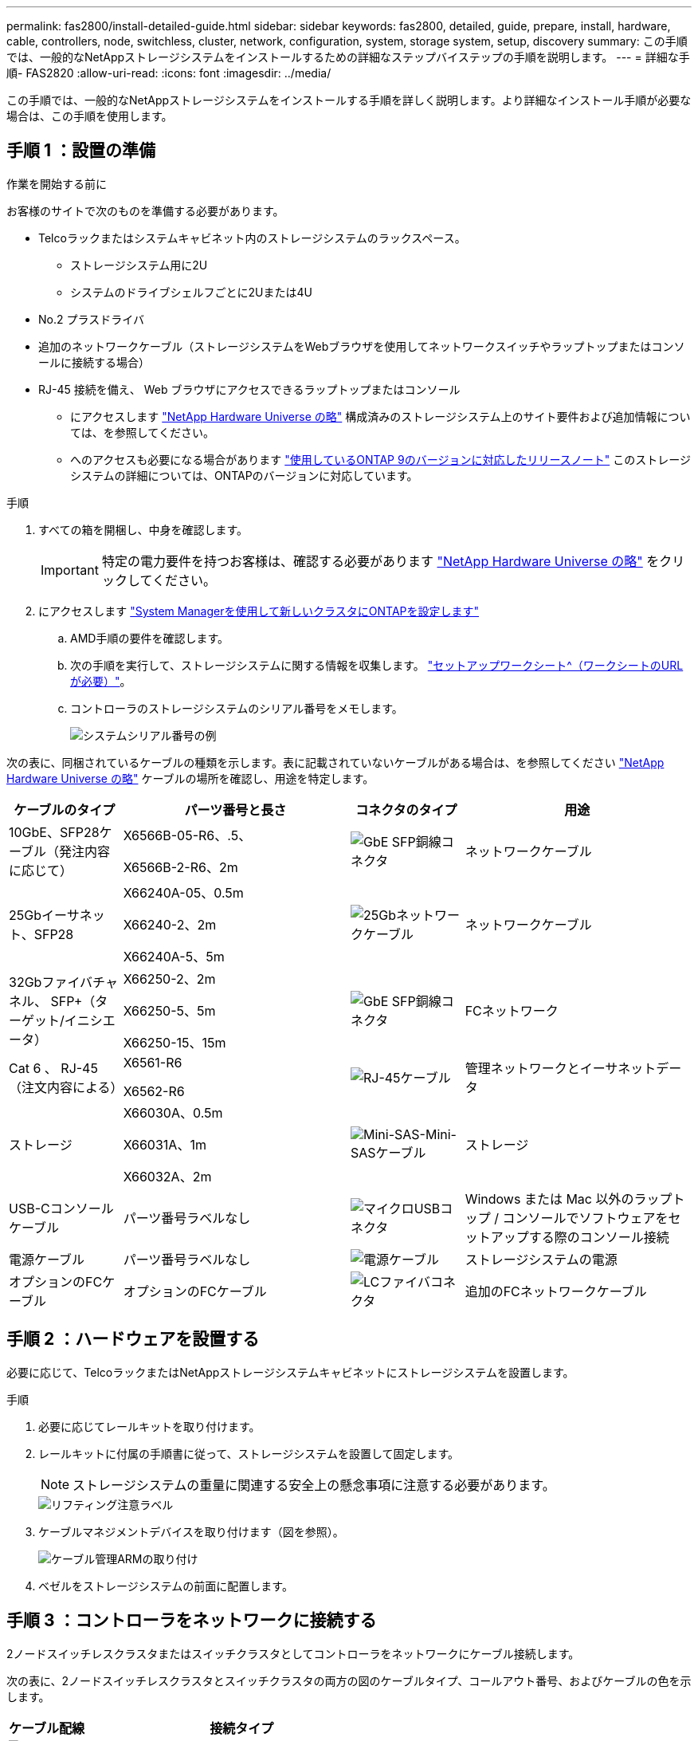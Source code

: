 ---
permalink: fas2800/install-detailed-guide.html 
sidebar: sidebar 
keywords: fas2800, detailed, guide, prepare, install, hardware, cable, controllers, node, switchless, cluster, network, configuration, system, storage system, setup, discovery 
summary: この手順では、一般的なNetAppストレージシステムをインストールするための詳細なステップバイステップの手順を説明します。 
---
= 詳細な手順- FAS2820
:allow-uri-read: 
:icons: font
:imagesdir: ../media/


[role="lead"]
この手順では、一般的なNetAppストレージシステムをインストールする手順を詳しく説明します。より詳細なインストール手順が必要な場合は、この手順を使用します。



== 手順 1 ：設置の準備

.作業を開始する前に
お客様のサイトで次のものを準備する必要があります。

* Telcoラックまたはシステムキャビネット内のストレージシステムのラックスペース。
+
** ストレージシステム用に2U
** システムのドライブシェルフごとに2Uまたは4U


* No.2 プラスドライバ
* 追加のネットワークケーブル（ストレージシステムをWebブラウザを使用してネットワークスイッチやラップトップまたはコンソールに接続する場合）
* RJ-45 接続を備え、 Web ブラウザにアクセスできるラップトップまたはコンソール
+
** にアクセスします https://hwu.netapp.com["NetApp Hardware Universe の略"] 構成済みのストレージシステム上のサイト要件および追加情報については、を参照してください。
** へのアクセスも必要になる場合があります http://mysupport.netapp.com/documentation/productlibrary/index.html?productID=62286["使用しているONTAP 9のバージョンに対応したリリースノート"] このストレージシステムの詳細については、ONTAPのバージョンに対応しています。




.手順
. すべての箱を開梱し、中身を確認します。
+

IMPORTANT: 特定の電力要件を持つお客様は、確認する必要があります https://hwu.netapp.com["NetApp Hardware Universe の略"] をクリックしてください。

. にアクセスします https://docs.netapp.com/us-en/ontap/task_configure_ontap.html#assign-a-node-management-ip-address["System Managerを使用して新しいクラスタにONTAPを設定します"^]
+
.. AMD手順の要件を確認します。
.. 次の手順を実行して、ストレージシステムに関する情報を収集します。 https://docs.netapp.com/us-en/ontap/task_configure_ontap.html["セットアップワークシート^（ワークシートのURLが必要）"]。
.. コントローラのストレージシステムのシリアル番号をメモします。
+
image::../media/drw_ssn_label.svg[システムシリアル番号の例]





次の表に、同梱されているケーブルの種類を示します。表に記載されていないケーブルがある場合は、を参照してください https://hwu.netapp.com["NetApp Hardware Universe の略"] ケーブルの場所を確認し、用途を特定します。

[cols="1,2,1,2"]
|===
| ケーブルのタイプ | パーツ番号と長さ | コネクタのタイプ | 用途 


 a| 
10GbE、SFP28ケーブル（発注内容に応じて）
 a| 
X6566B-05-R6、.5、

X6566B-2-R6、2m
 a| 
image::../media/oie_cable_sfp_gbe_copper.png[GbE SFP銅線コネクタ]
 a| 
ネットワークケーブル



 a| 
25Gbイーサネット、SFP28
 a| 
X66240A-05、0.5m

X66240-2、2m

X66240A-5、5m
 a| 
image::../media/oie_cable_25Gb_Ethernet_SFP28_IEOPS-1069.svg[25Gbネットワークケーブル]
 a| 
ネットワークケーブル



 a| 
32Gbファイバチャネル、
SFP+（ターゲット/イニシエータ）
 a| 
X66250-2、2m

X66250-5、5m

X66250-15、15m
 a| 
image::../media/oie_cable_sfp_gbe_copper.png[GbE SFP銅線コネクタ]
 a| 
FCネットワーク



 a| 
Cat 6 、 RJ-45 （注文内容による）
 a| 
X6561-R6

X6562-R6
 a| 
image::../media/oie_cable_rj45.png[RJ-45ケーブル]
 a| 
管理ネットワークとイーサネットデータ



 a| 
ストレージ
 a| 
X66030A、0.5m

X66031A、1m

X66032A、2m
 a| 
image::../media/oie_cable_mini_sas_hd_to_mini_sas_hd.svg[Mini-SAS-Mini-SASケーブル]
 a| 
ストレージ



 a| 
USB-Cコンソールケーブル
 a| 
パーツ番号ラベルなし
 a| 
image::../media/oie_cable_micro_usb.png[マイクロUSBコネクタ]
 a| 
Windows または Mac 以外のラップトップ / コンソールでソフトウェアをセットアップする際のコンソール接続



 a| 
電源ケーブル
 a| 
パーツ番号ラベルなし
 a| 
image::../media/oie_cable_power.png[電源ケーブル]
 a| 
ストレージシステムの電源



 a| 
オプションのFCケーブル
 a| 
オプションのFCケーブル
 a| 
image::../media/oie_cable_fiber_lc_connector.png[LCファイバコネクタ]
 a| 
追加のFCネットワークケーブル

|===


== 手順 2 ：ハードウェアを設置する

必要に応じて、TelcoラックまたはNetAppストレージシステムキャビネットにストレージシステムを設置します。

.手順
. 必要に応じてレールキットを取り付けます。
. レールキットに付属の手順書に従って、ストレージシステムを設置して固定します。
+

NOTE: ストレージシステムの重量に関連する安全上の懸念事項に注意する必要があります。

+
image::../media/oie_fas2800_weight_caution_IEOPS-1070.svg[リフティング注意ラベル]

. ケーブルマネジメントデバイスを取り付けます（図を参照）。
+
image::../media/drw_cable_management_arm_install.svg[ケーブル管理ARMの取り付け]

. ベゼルをストレージシステムの前面に配置します。




== 手順 3 ：コントローラをネットワークに接続する

2ノードスイッチレスクラスタまたはスイッチクラスタとしてコントローラをネットワークにケーブル接続します。

次の表に、2ノードスイッチレスクラスタとスイッチクラスタの両方の図のケーブルタイプ、コールアウト番号、およびケーブルの色を示します。

[cols="20%,80%"]
|===
| ケーブル配線 | 接続タイプ 


 a| 
image::../media/icon_square_1_green.png[番号3 ]]
 a| 
クラスタインターコネクト



 a| 
image::../media/icon_square_2_purple.png[番号2]
 a| 
管理ネットワークスイッチ



 a| 
image::../media/icon_square_3_orange.png[番号3]
 a| 
ホストネットワークスイッチ

|===
.作業を開始する前に
* ストレージシステムをスイッチに接続する方法については、ネットワーク管理者にお問い合わせください。
* 図の矢印を確認して、ケーブルコネクタのプルタブの向きが正しいことを確認します。
+
** コネクタを挿入すると、カチッという音がして所定の位置に収まります。カチッという音がしない場合は、コネクタを取り外し、ケーブルヘッドを裏返してやり直してください。
** 光スイッチに接続する場合は、ポートにケーブル接続する前に、 SFP をコントローラポートに挿入します。




image::../media/oie_cable_pull_tab_down.png[プルタブ方向]

[role="tabbed-block"]
====
.オプション 1 ： 2 ノードスイッチレスクラスタをケーブル接続
--
2ノードスイッチレスクラスタの場合は、ネットワーク接続とクラスタインターコネクトポートをケーブル接続します。

.このタスクについて
アニメーションやステップバイステップの手順に従って、コントローラとスイッチをケーブル接続します。

.アニメーション- 2ノードスイッチレスクラスタのケーブル接続
video::90577508-fa79-46cf-b18a-afe8016325af[panopto]
.手順
. クラスタインターコネクトケーブルを使用して、クラスタインターコネクトポートe0aからe0a、e0bからe0bを接続します。
+
image::../media/oie_cable_25Gb_Ethernet_SFP28_IEOPS-1069.svg[25Gbネットワークケーブル]

+
*クラスタインターコネクトケーブル*

+
image::../media/drw_2800_tnsc_cluster_cabling_IEOPS-892.svg[2ノードクラスタのケーブル接続]

. RJ45 ケーブルを使用して、 e0M ポートを管理ネットワークスイッチに接続します。
+
image::../media/oie_cable_rj45.png[RJ-45ケーブル]

+
* RJ45ケーブル*

+
image::../media/drw_2800_management_connection_IEOPS-1077.svg[管理接続]

. メザニンカードポートをホストネットワークにケーブル接続します。
+
image::../media/drw_2800_network_cabling_IEOPS-894.svg[ネットワーク接続]

+
.. 4ポートイーサネットデータネットワークの場合は、ポートe1a~e1dをイーサネットデータネットワークにケーブル接続します。
+
*** 4ポート、10 / 25Gbイーサネット、SFP28
+
image::../media/oie_cable_sfp_gbe_copper.png[GbE SFP銅線コネクタ]

+
image::../media/oie_cable_25Gb_Ethernet_SFP28_IEOPS-1069.svg[25Gbイーサネットケーブル]

*** 4ポート、10GBASE-T、RJ45
+
image::../media/oie_cable_rj45.png[RJ-45ケーブル]



.. 4ポートのFibre Channelデータネットワークを使用する場合は、FCネットワーク用にポート1a~1dをケーブル接続します。
+
*** 4ポート、32Gbファイバチャネル、SFP+（ターゲットのみ）
+
image::../media/oie_cable_sfp_gbe_copper.png[GbE SFP銅線コネクタ]

*** 4ポート、32Gbファイバチャネル、SFP+（イニシエータ/ターゲット）
+
image::../media/oie_cable_sfp_gbe_copper.png[GbE SFP銅線コネクタ]



.. 2+2カード（2ポートがイーサネット接続、2ポートがファイバチャネル接続）を使用している場合は、ポートe1aとe1bをFCデータネットワークに、ポートe1cとe1dをイーサネットデータネットワークにケーブル接続します。
+
*** 10 / 25Gbイーサネット（SFP28）×2ポート+32Gb FC（SFP+）×2ポート
+
image::../media/oie_cable_sfp_gbe_copper.png[GbE SFP銅線コネクタ]

+
image::../media/oie_cable_sfp_gbe_copper.png[GbE SFP銅線コネクタ]








IMPORTANT: 電源コードは接続しないでください。

--
.オプション 2 ：スイッチクラスタをケーブル接続する
--
スイッチクラスタのネットワーク接続とクラスタインターコネクトポートをケーブル接続します。

.このタスクについて
アニメーションやステップバイステップの手順に従って、コントローラとスイッチをケーブル接続します。

.アニメーションスイッチを使用したクラスタのケーブル接続
video::6553a3db-57dd-4247-b34a-afe8016315d4[panopto]
.手順
. クラスタインターコネクトケーブルを使用して、クラスタインターコネクトポートe0aからe0a、e0bからe0bを接続します。
+
image::../media/oie_cable_25Gb_Ethernet_SFP28_IEOPS-1069.svg[25Gbイーサネットコネクタ]

+
image::../media/drw_2800_switched_cluster_cabling_IEOPS-893.svg[スイッチクラスタの接続]

. RJ45 ケーブルを使用して、 e0M ポートを管理ネットワークスイッチに接続します。
+
image::../media/oie_cable_rj45.png[RJ-45ケーブル]

+
image::../media/drw_2800_management_connection_IEOPS-1077.svg[管理ネットワーク接続]

. メザニンカードポートをホストネットワークにケーブル接続します。
+
image::../media/drw_2800_network_cabling_IEOPS-894.svg[ネットワーク接続]

+
.. 4ポートイーサネットデータネットワークの場合は、ポートe1a~e1dをイーサネットデータネットワークにケーブル接続します。
+
*** 4ポート、10 / 25Gbイーサネット、SFP28
+
image::../media/oie_cable_sfp_gbe_copper.png[GbE SFP銅線コネクタ]

+
image::../media/oie_cable_25Gb_Ethernet_SFP28_IEOPS-1069.svg[25Gbイーサネットコネクタ]

*** 4ポート、10GBASE-T、RJ45
+
image::../media/oie_cable_rj45.png[RJ-45ケーブル]



.. 4ポートのFibre Channelデータネットワークを使用する場合は、FCネットワーク用にポート1a~1dをケーブル接続します。
+
*** 4ポート、32Gbファイバチャネル、SFP+（ターゲットのみ）
+
image::../media/oie_cable_sfp_gbe_copper.png[GbE SFP銅線コネクタ]

*** 4ポート、32Gbファイバチャネル、SFP+（イニシエータ/ターゲット）
+
image::../media/oie_cable_sfp_gbe_copper.png[GbE SFP銅線コネクタ]



.. 2+2カード（2ポートがイーサネット接続、2ポートがファイバチャネル接続）を使用している場合は、ポートe1aとe1bをFCデータネットワークに、ポートe1cとe1dをイーサネットデータネットワークにケーブル接続します。
+
*** 10 / 25Gbイーサネット（SFP28）×2ポート+32Gb FC（SFP+）×2ポート
+
image::../media/oie_cable_sfp_gbe_copper.png[GbE SFP銅線コネクタ]

+
image::../media/oie_cable_sfp_gbe_copper.png[GbE SFP銅線コネクタ]








IMPORTANT: 電源コードは接続しないでください。

--
====


== 手順 4 ：コントローラをドライブシェルフにケーブル接続する

コントローラを外付けストレージにケーブル接続します。

次の表に、ドライブシェルフをストレージシステムにケーブル接続する際の図のケーブルタイプ、コールアウト番号、およびケーブルの色を示します。


NOTE: この例では DS224C を使用していますサポートされている他のドライブシェルフでもケーブル接続はほぼ同じです。詳細については、を参照してください link:../sas3/install-new-system.html["IOM12 / IOM12Bモジュールを搭載したシェルフを新しいシステムに設置してケーブル接続します"] 。

[cols="20%,80%"]
|===
| ケーブル配線 | 接続タイプ 


 a| 
image::../media/icon_square_1_yellow.png[吹き出しアイコン1]
 a| 
シエルフ/シエルフカンケエフルセツソク



 a| 
image::../media/icon_square_2_blue.png[吹き出しアイコン2]
 a| 
コントロオラAヲトライフシエルフニ



 a| 
image::../media/icon_square_3_tourquoise.png[吹き出しアイコン3]
 a| 
コントローラBをドライブシェルフに接続

|===
図の矢印を見て、ケーブルコネクタのプルタブの正しい向きを確認してください。

image::../media/oie_cable_pull_tab_down.png[プルタブ方向]

.このタスクについて
アニメーションやステップバイステップの手順に従って、コントローラとドライブシェルフをケーブル接続します。


IMPORTANT: FAS2820ではポート0b2を使用しないでください。このSASポートはONTAPでは使用されず、常に無効になっています。詳細については、を参照してください link:../sas3/install-new-system.html["新しいストレージシステムにシェルフを設置します"^] 。

.アニメーション-ドライブシェルフのケーブル配線
video::b2a7549d-8141-47dc-9e20-afe8016f4386[panopto]
.手順
. シェルフ間でポートをケーブル接続します。
+
.. IOM Aのポート1と直下のシェルフにあるIOM Aのポート3
.. IOM Bのポート1と直下のシェルフにあるIOM Bのポート3
+
image::../media/oie_cable_mini_sas_hd_to_mini_sas_hd.svg[Mini SAS - Mini SASコネクタ]





* Mini-SAS HD間ケーブル*

+image：：../media/drw_2800_shelf-to-shelf_cabling_IEOPS-895.svg [シェルフ間のケーブル接続]

+。コントローラAをドライブシェルフにケーブル接続します。..コントローラAのポート0aとスタックの最初のドライブシェルフにあるIOM Bのポート1..コントローラAのポート0b1とスタックの最後のドライブシェルフにあるIOM Aのポート3

+image：：../media/oie_cable_mini_sas_hd_to_mini_sas_hd.svg[Mini SAS to mini SAS connector]

* Mini-SAS HD間ケーブル*

+image：：../media/dwr-2800_controller1-to shelves_IEOPS-896.svg [コントローラAとシェルフの接続]

+。コントローラBをドライブシェルフに接続します。..コントローラBのポート0aとスタックの最初のドライブシェルフにあるIOM Aのポート1..コントローラBのポート0b1とスタックの最後のドライブシェルフにあるIOM Bのポート3

+image：：../media/oie_cable_mini_sas_hd_to_mini_sas_hd.svg[Mini SAS to mini SAS connector]

* Mini-SAS HD間ケーブル*

+image：：../media/dwr-2800_controller2-to shelves_IEOPS-897.svg [コントローラBとシェルフの接続]



== 手順5：ストレージシステムのセットアップと設定を完了する

オプション1：ネットワーク検出が有効な場合、またはオプション2：ネットワーク検出が有効でない場合のいずれかを使用して、ストレージシステムのセットアップと設定を完了します。

[role="tabbed-block"]
====
.オプション 1 ：ネットワーク検出が有効になっている場合
--
ラップトップでネットワーク検出が有効になっている場合は、クラスタの自動検出を使用してストレージシステムのセットアップと設定を完了します。

.手順
. 次のアニメーションに従って、シェルフの電源をオンにし、シェルフIDを設定します。
+
.アニメーション-ドライブシェルフIDを設定します
video::c600f366-4d30-481a-89d9-ab1b0066589b[panopto]
. コントローラの電源をオンにします
+
.. 電源コードをコントローラの電源装置に接続し、さらに別の回路の電源に接続します。
.. 両方のノードの電源スイッチをオンにします。
+

NOTE: 初回のブートには最大 8 分かかる場合があります。

+
image::../media/dwr_2800_turn_on_power_IEOPS-898.svg[電源をオンにする]



. ラップトップでネットワーク検出が有効になっていることを確認します。
+
詳細については、ラップトップのオンラインヘルプを参照してください。

. ラップトップを管理スイッチに接続します。
. 次の図または手順に従って、設定するストレージシステムノードを検出します。
+
image::../media/drw_autodiscovery_controler_select_ieops-1849.svg[自動検出システム]

+
.. エクスプローラを開きます。
.. 左側のペインで*[ネットワーク]*をクリックし、右クリックして*[更新]*を選択します。
.. いずれかの ONTAP アイコンをダブルクリックし、画面に表示された証明書を受け入れます。
+

NOTE: XXXXXは、ターゲットノードのストレージシステムのシリアル番号です。

+
System Manager が開きます。



. System Managerのセットアップガイドを使用して、で収集したデータを使用してストレージシステムを設定します。 <<手順 1 ：設置の準備>>。
. アカウントを作成するか、アカウントにログインします。
+
.. をクリックします https://mysupport.netapp.com["mysupport.netapp.com"]
.. アカウントを作成するか、アカウントにログインする必要がある場合は、_Create Account_をクリックします。


. ダウンロードしてインストールします https://mysupport.netapp.com/site/tools["Active IQ Config Advisor"]
+
.. Active IQ Config Advisorを実行して、ストレージシステムの健全性を確認します。


. でシステムを登録します。 https://mysupport.netapp.com/site/systems/register[]。
. 初期設定が完了したら、に進みます https://www.netapp.com/support-and-training/documentation/["NetApp ONTAPのリソース"] ONTAP での追加機能の設定については、ページを参照してください。


--
.オプション 2 ：ネットワーク検出が有効になっていない場合
--
ラップトップでネットワーク検出が有効になっていない場合は、設定とセットアップを手動で完了します。

.手順
. ラップトップまたはコンソールをケーブル接続して設定します。
+
.. ラップトップまたはコンソールのコンソールポートを、 115 、 200 ボー、 N-8-1 に設定します。
+

NOTE: コンソールポートの設定方法については、ラップトップまたはコンソールのオンラインヘルプを参照してください。

.. ストレージシステムに付属のコンソールケーブルを使用してコンソールケーブルをラップトップまたはコンソールに接続し、コントローラのコンソールポートを管理サブネット上のスイッチに接続します。
+
image::../media/drw_2800_laptop_to_switch_to_controller_IEOPS-1084.svg[ラップトップとスイッチの接続]

.. 管理サブネット上の TCP / IP アドレスをラップトップまたはコンソールに割り当てます。


. 次のアニメーションに従って、 1 つ以上のドライブシェルフ ID を設定します。
+
.アニメーション-ドライブシェルフIDを設定します
video::c600f366-4d30-481a-89d9-ab1b0066589b[panopto]
. 電源コードをコントローラの電源装置に接続し、さらに別の回路の電源に接続します。
. 両方のノードの電源スイッチをオンにします。
+
image::../media/dwr_2800_turn_on_power_IEOPS-898.svg[電源をオンにする]

+

NOTE: 初回のブートには最大 8 分かかる場合があります。

. いずれかのノードに初期ノード管理 IP アドレスを割り当てます。
+
[cols="20%,80%"]
|===
| 管理ネットワークでの DHCP の状況 | 作業 


 a| 
を設定します
 a| 
新しいコントローラに割り当てられた IP アドレスを記録します。



 a| 
未設定
 a| 
.. PuTTY 、ターミナルサーバ、または環境に対応した同等の機能を使用して、コンソールセッションを開きます。
+

NOTE: PuTTY の設定方法がわからない場合は、ラップトップまたはコンソールのオンラインヘルプを確認してください。

.. スクリプトからプロンプトが表示されたら、管理 IP アドレスを入力します。


|===
. ラップトップまたはコンソールで、 System Manager を使用してクラスタを設定します。
+
.. ブラウザでノード管理 IP アドレスを指定します。
+

NOTE: アドレスの形式は、 +https://x.x.x.x.+ です

.. で収集したデータを使用してストレージシステムを設定する <<手順 1 ：設置の準備>>。


. アカウントを作成するか、アカウントにログインします。
+
.. をクリックします https://mysupport.netapp.com["mysupport.netapp.com"]
.. アカウントを作成するか、アカウントにログインする必要がある場合は、_Create Account_をクリックします。


. ダウンロードしてインストールします https://mysupport.netapp.com/site/tools["Active IQ Config Advisor"]
+
.. Active IQ Config Advisorを実行して、ストレージシステムの健全性を確認します。


. でシステムを登録します。 https://mysupport.netapp.com/site/systems/register[]。
. 初期設定が完了したら、に進みます https://www.netapp.com/support-and-training/documentation/["NetApp ONTAPのリソース"] ONTAP での追加機能の設定については、ページを参照してください。


--
====